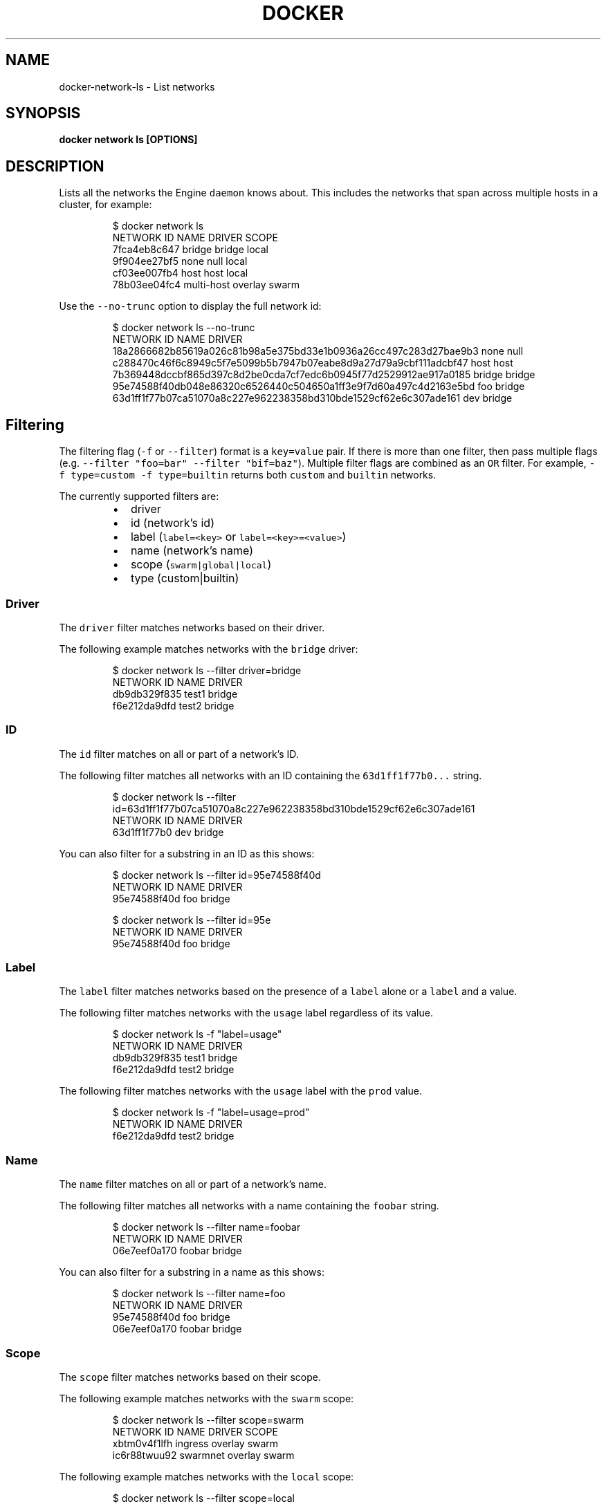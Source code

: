 .TH "DOCKER" "1" "Aug 2018" "Docker Community" "" 
.nh
.ad l


.SH NAME
.PP
docker\-network\-ls \- List networks


.SH SYNOPSIS
.PP
\fBdocker network ls [OPTIONS]\fP


.SH DESCRIPTION
.PP
Lists all the networks the Engine \fB\fCdaemon\fR knows about. This includes the
networks that span across multiple hosts in a cluster, for example:

.PP
.RS

.nf
    $ docker network ls
    NETWORK ID          NAME                DRIVER          SCOPE
    7fca4eb8c647        bridge              bridge          local
    9f904ee27bf5        none                null            local
    cf03ee007fb4        host                host            local
    78b03ee04fc4        multi\-host          overlay         swarm

.fi
.RE

.PP
Use the \fB\fC\-\-no\-trunc\fR option to display the full network id:

.PP
.RS

.nf
$ docker network ls \-\-no\-trunc
NETWORK ID                                                         NAME                DRIVER
18a2866682b85619a026c81b98a5e375bd33e1b0936a26cc497c283d27bae9b3   none                null                
c288470c46f6c8949c5f7e5099b5b7947b07eabe8d9a27d79a9cbf111adcbf47   host                host                
7b369448dccbf865d397c8d2be0cda7cf7edc6b0945f77d2529912ae917a0185   bridge              bridge              
95e74588f40db048e86320c6526440c504650a1ff3e9f7d60a497c4d2163e5bd   foo                 bridge    
63d1ff1f77b07ca51070a8c227e962238358bd310bde1529cf62e6c307ade161   dev                 bridge

.fi
.RE

.SH Filtering
.PP
The filtering flag (\fB\fC\-f\fR or \fB\fC\-\-filter\fR) format is a \fB\fCkey=value\fR pair. If there
is more than one filter, then pass multiple flags (e.g. \fB\fC\-\-filter "foo=bar" \-\-filter "bif=baz"\fR).
Multiple filter flags are combined as an \fB\fCOR\fR filter. For example,
\fB\fC\-f type=custom \-f type=builtin\fR returns both \fB\fCcustom\fR and \fB\fCbuiltin\fR networks.

.PP
The currently supported filters are:

.RS
.IP \(bu 2
driver
.IP \(bu 2
id (network's id)
.IP \(bu 2
label (\fB\fClabel=<key>\fR or \fB\fClabel=<key>=<value>\fR)
.IP \(bu 2
name (network's name)
.IP \(bu 2
scope (\fB\fCswarm|global|local\fR)
.IP \(bu 2
type (custom|builtin)

.RE

.SS Driver
.PP
The \fB\fCdriver\fR filter matches networks based on their driver.

.PP
The following example matches networks with the \fB\fCbridge\fR driver:

.PP
.RS

.nf
$ docker network ls \-\-filter driver=bridge
NETWORK ID          NAME                DRIVER
db9db329f835        test1               bridge
f6e212da9dfd        test2               bridge

.fi
.RE

.SS ID
.PP
The \fB\fCid\fR filter matches on all or part of a network's ID.

.PP
The following filter matches all networks with an ID containing the
\fB\fC63d1ff1f77b0...\fR string.

.PP
.RS

.nf
$ docker network ls \-\-filter id=63d1ff1f77b07ca51070a8c227e962238358bd310bde1529cf62e6c307ade161
NETWORK ID          NAME                DRIVER
63d1ff1f77b0        dev                 bridge

.fi
.RE

.PP
You can also filter for a substring in an ID as this shows:

.PP
.RS

.nf
$ docker network ls \-\-filter id=95e74588f40d
NETWORK ID          NAME                DRIVER
95e74588f40d        foo                 bridge

$ docker network ls \-\-filter id=95e
NETWORK ID          NAME                DRIVER
95e74588f40d        foo                 bridge

.fi
.RE

.SS Label
.PP
The \fB\fClabel\fR filter matches networks based on the presence of a \fB\fClabel\fR alone or a \fB\fClabel\fR and a
value.

.PP
The following filter matches networks with the \fB\fCusage\fR label regardless of its value.

.PP
.RS

.nf
$ docker network ls \-f "label=usage"
NETWORK ID          NAME                DRIVER
db9db329f835        test1               bridge              
f6e212da9dfd        test2               bridge

.fi
.RE

.PP
The following filter matches networks with the \fB\fCusage\fR label with the \fB\fCprod\fR value.

.PP
.RS

.nf
$ docker network ls \-f "label=usage=prod"
NETWORK ID          NAME                DRIVER
f6e212da9dfd        test2               bridge

.fi
.RE

.SS Name
.PP
The \fB\fCname\fR filter matches on all or part of a network's name.

.PP
The following filter matches all networks with a name containing the \fB\fCfoobar\fR string.

.PP
.RS

.nf
$ docker network ls \-\-filter name=foobar
NETWORK ID          NAME                DRIVER
06e7eef0a170        foobar              bridge

.fi
.RE

.PP
You can also filter for a substring in a name as this shows:

.PP
.RS

.nf
$ docker network ls \-\-filter name=foo
NETWORK ID          NAME                DRIVER
95e74588f40d        foo                 bridge
06e7eef0a170        foobar              bridge

.fi
.RE

.SS Scope
.PP
The \fB\fCscope\fR filter matches networks based on their scope.

.PP
The following example matches networks with the \fB\fCswarm\fR scope:

.PP
.RS

.nf
$ docker network ls \-\-filter scope=swarm
NETWORK ID          NAME                DRIVER              SCOPE
xbtm0v4f1lfh        ingress             overlay             swarm
ic6r88twuu92        swarmnet            overlay             swarm

.fi
.RE

.PP
The following example matches networks with the \fB\fClocal\fR scope:

.PP
.RS

.nf
$ docker network ls \-\-filter scope=local
NETWORK ID          NAME                DRIVER              SCOPE
e85227439ac7        bridge              bridge              local
0ca0e19443ed        host                host                local
ca13cc149a36        localnet            bridge              local
f9e115d2de35        none                null                local

.fi
.RE

.SS Type
.PP
The \fB\fCtype\fR filter supports two values; \fB\fCbuiltin\fR displays predefined networks
(\fB\fCbridge\fR, \fB\fCnone\fR, \fB\fChost\fR), whereas \fB\fCcustom\fR displays user defined networks.

.PP
The following filter matches all user defined networks:

.PP
.RS

.nf
$ docker network ls \-\-filter type=custom
NETWORK ID          NAME                DRIVER
95e74588f40d        foo                 bridge
63d1ff1f77b0        dev                 bridge

.fi
.RE

.PP
By having this flag it allows for batch cleanup. For example, use this filter
to delete all user defined networks:

.PP
.RS

.nf
$ docker network rm `docker network ls \-\-filter type=custom \-q`

.fi
.RE

.PP
A warning will be issued when trying to remove a network that has containers
attached.

.SH Format
.PP
Format uses a Go template to print the output. The following variables are
supported:

.RS
.IP \(bu 2
\&.ID \-\& Network ID
.IP \(bu 2
\&.Name \-\& Network name
.IP \(bu 2
\&.Driver \-\& Network driver
.IP \(bu 2
\&.Scope \-\& Network scope (local, global)
.IP \(bu 2
\&.IPv6 \-\& Whether IPv6 is enabled on the network or not
.IP \(bu 2
\&.Internal \-\& Whether the network is internal or not
.IP \(bu 2
\&.Labels \-\& All labels assigned to the network
.IP \(bu 2
\&.Label \-\& Value of a specific label for this network. For example \fB\fC{{.Label "project.version"}}\fR

.RE


.SH OPTIONS
.PP
\fB\-f\fP, \fB\-\-filter\fP=
    Provide filter values (e.g. 'driver=bridge')

.PP
\fB\-\-format\fP=""
    Pretty\-print networks using a Go template

.PP
\fB\-h\fP, \fB\-\-help\fP[=false]
    help for ls

.PP
\fB\-\-no\-trunc\fP[=false]
    Do not truncate the output

.PP
\fB\-q\fP, \fB\-\-quiet\fP[=false]
    Only display network IDs


.SH SEE ALSO
.PP
\fBdocker\-network(1)\fP
